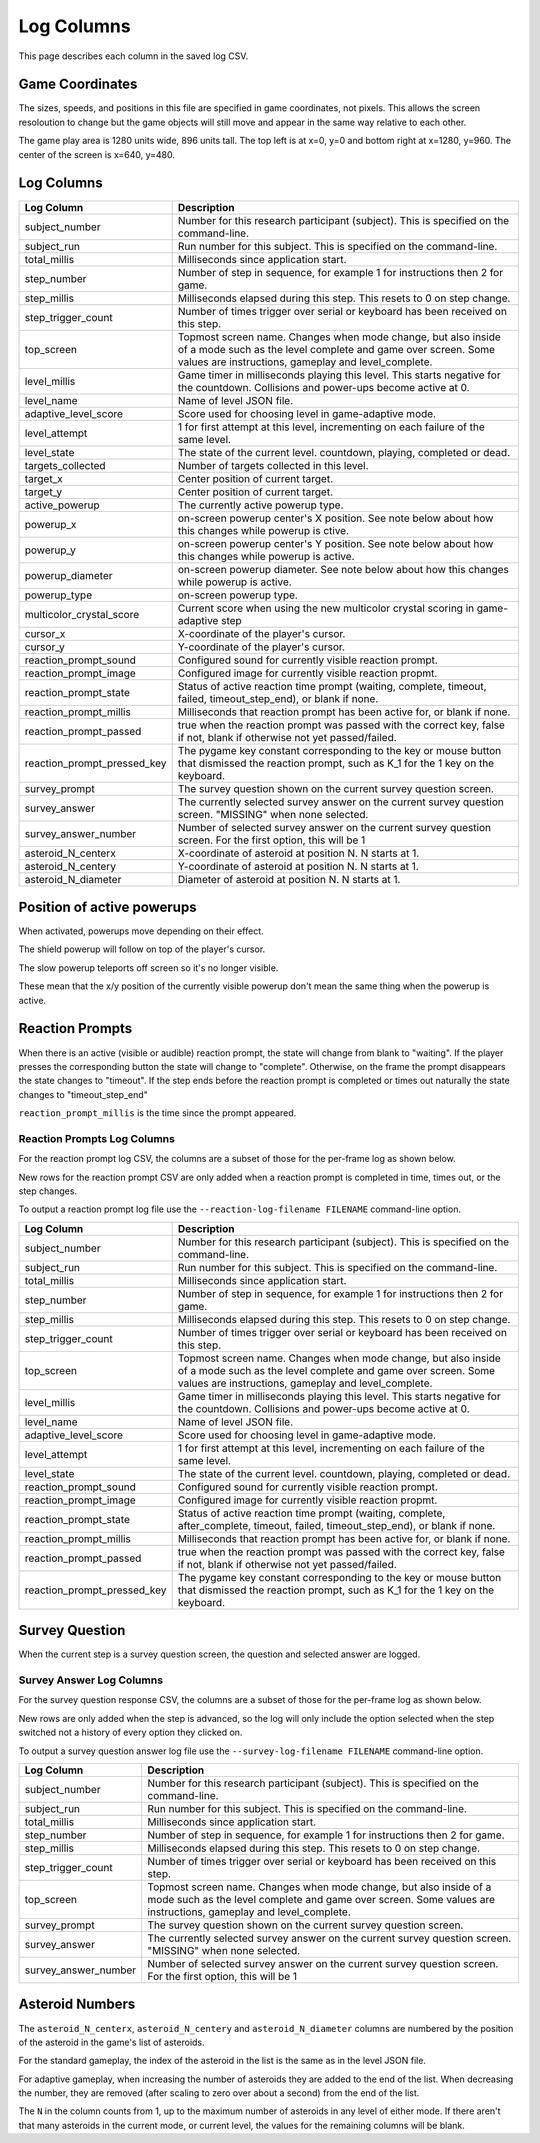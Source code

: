 ***********
Log Columns
***********

This page describes each column in the saved log CSV.

Game Coordinates
======================

The sizes, speeds, and positions in this file are specified in game coordinates, not pixels. This allows the screen resoloution to change but the game objects will still move and appear in the same way relative to each other.

The game play area is 1280 units wide, 896 units tall. The top left is at x=0, y=0 and bottom right at x=1280, y=960. The center of the screen is x=640, y=480.


.. _log-columns-label:

Log Columns
================

+-----------------------------+---------------------------------------------------------------------------------------------------------------------------------------------------------------------------------------+
| Log Column                  | Description                                                                                                                                                                           |
+=============================+=======================================================================================================================================================================================+
| subject_number              | Number for this research participant (subject). This is specified on the command-line.                                                                                                |
+-----------------------------+---------------------------------------------------------------------------------------------------------------------------------------------------------------------------------------+
| subject_run                 |   Run number for this subject. This is specified on the command-line.                                                                                                                 |
+-----------------------------+---------------------------------------------------------------------------------------------------------------------------------------------------------------------------------------+
| total_millis                |  Milliseconds since application start.                                                                                                                                                |
+-----------------------------+---------------------------------------------------------------------------------------------------------------------------------------------------------------------------------------+
| step_number                 |  Number of step in sequence, for example 1 for instructions then 2 for game.                                                                                                          |
+-----------------------------+---------------------------------------------------------------------------------------------------------------------------------------------------------------------------------------+
| step_millis                 |  Milliseconds elapsed during this step. This resets to 0 on step change.                                                                                                              |
+-----------------------------+---------------------------------------------------------------------------------------------------------------------------------------------------------------------------------------+
| step_trigger_count          |  Number of times trigger over serial or keyboard has been received on this step.                                                                                                      |
+-----------------------------+---------------------------------------------------------------------------------------------------------------------------------------------------------------------------------------+
| top_screen                  |  Topmost screen name. Changes when mode change, but also inside of a mode such as the level complete and game over screen. Some values are instructions, gameplay and level_complete. |
+-----------------------------+---------------------------------------------------------------------------------------------------------------------------------------------------------------------------------------+
| level_millis                | Game timer in milliseconds playing this level. This starts negative for the countdown. Collisions and power-ups become active at 0.                                                   |
+-----------------------------+---------------------------------------------------------------------------------------------------------------------------------------------------------------------------------------+
| level_name                  |  Name of level JSON file.                                                                                                                                                             |
+-----------------------------+---------------------------------------------------------------------------------------------------------------------------------------------------------------------------------------+
| adaptive_level_score        |  Score used for choosing level in game-adaptive mode.                                                                                                                                 |
+-----------------------------+---------------------------------------------------------------------------------------------------------------------------------------------------------------------------------------+
| level_attempt               | 1 for first attempt at this level, incrementing on each failure of the same level.                                                                                                    |
+-----------------------------+---------------------------------------------------------------------------------------------------------------------------------------------------------------------------------------+
| level_state                 | The state of the current level. countdown, playing, completed or dead.                                                                                                                |
+-----------------------------+---------------------------------------------------------------------------------------------------------------------------------------------------------------------------------------+
| targets_collected           | Number of targets collected in this level.                                                                                                                                            |
+-----------------------------+---------------------------------------------------------------------------------------------------------------------------------------------------------------------------------------+
| target_x                    | Center position of current target.                                                                                                                                                    |
+-----------------------------+---------------------------------------------------------------------------------------------------------------------------------------------------------------------------------------+
| target_y                    | Center position of current target.                                                                                                                                                    |
+-----------------------------+---------------------------------------------------------------------------------------------------------------------------------------------------------------------------------------+
| active_powerup              | The currently active powerup type.                                                                                                                                                    |
+-----------------------------+---------------------------------------------------------------------------------------------------------------------------------------------------------------------------------------+
| powerup_x                   | on-screen powerup center's X position. See note below about how this changes while powerup is ctive.                                                                                  |
+-----------------------------+---------------------------------------------------------------------------------------------------------------------------------------------------------------------------------------+
| powerup_y                   | on-screen powerup center's Y position. See note below about how this changes while powerup is active.                                                                                 |
+-----------------------------+---------------------------------------------------------------------------------------------------------------------------------------------------------------------------------------+
| powerup_diameter            | on-screen powerup diameter. See note below about how this changes while powerup is active.                                                                                            |
+-----------------------------+---------------------------------------------------------------------------------------------------------------------------------------------------------------------------------------+
| powerup_type                | on-screen powerup type.                                                                                                                                                               |
+-----------------------------+---------------------------------------------------------------------------------------------------------------------------------------------------------------------------------------+
| multicolor_crystal_score    | Current score when using the new multicolor crystal scoring in game-adaptive step                                                                                                     |
+-----------------------------+---------------------------------------------------------------------------------------------------------------------------------------------------------------------------------------+
| cursor_x                    | X-coordinate of the player's cursor.                                                                                                                                                  |
+-----------------------------+---------------------------------------------------------------------------------------------------------------------------------------------------------------------------------------+
| cursor_y                    | Y-coordinate of the player's cursor.                                                                                                                                                  |
+-----------------------------+---------------------------------------------------------------------------------------------------------------------------------------------------------------------------------------+
| reaction_prompt_sound       | Configured sound for currently visible reaction prompt.                                                                                                                               |
+-----------------------------+---------------------------------------------------------------------------------------------------------------------------------------------------------------------------------------+
| reaction_prompt_image       | Configured image for currently visible reaction propmt.                                                                                                                               |
+-----------------------------+---------------------------------------------------------------------------------------------------------------------------------------------------------------------------------------+
| reaction_prompt_state       | Status of active reaction time prompt (waiting, complete, timeout, failed, timeout_step_end), or blank if none.                                                                       |
+-----------------------------+---------------------------------------------------------------------------------------------------------------------------------------------------------------------------------------+
| reaction_prompt_millis      | Milliseconds that reaction prompt has been active for, or blank if none.                                                                                                              |
+-----------------------------+---------------------------------------------------------------------------------------------------------------------------------------------------------------------------------------+
| reaction_prompt_passed      | true when the reaction prompt was passed with the correct key, false if not, blank if otherwise not yet passed/failed.                                                                |
+-----------------------------+---------------------------------------------------------------------------------------------------------------------------------------------------------------------------------------+
| reaction_prompt_pressed_key | The pygame key constant corresponding to the key or mouse button that dismissed the reaction prompt, such as K_1 for the 1 key on the keyboard.                                       |
+-----------------------------+---------------------------------------------------------------------------------------------------------------------------------------------------------------------------------------+
| survey_prompt               | The survey question shown on the current survey question screen.                                                                                                                      |
+-----------------------------+---------------------------------------------------------------------------------------------------------------------------------------------------------------------------------------+
| survey_answer               | The currently selected survey answer on the current survey question screen. "MISSING" when none selected.                                                                             |
+-----------------------------+---------------------------------------------------------------------------------------------------------------------------------------------------------------------------------------+
| survey_answer_number        | Number of selected survey answer on the current survey question screen. For the first option, this will be 1                                                                          |
+-----------------------------+---------------------------------------------------------------------------------------------------------------------------------------------------------------------------------------+
| asteroid_N_centerx          | X-coordinate of asteroid at position N. N starts at 1.                                                                                                                                |
+-----------------------------+---------------------------------------------------------------------------------------------------------------------------------------------------------------------------------------+
| asteroid_N_centery          | Y-coordinate of asteroid at position N. N starts at 1.                                                                                                                                |
+-----------------------------+---------------------------------------------------------------------------------------------------------------------------------------------------------------------------------------+
| asteroid_N_diameter         | Diameter of asteroid at position N. N starts at 1.                                                                                                                                    |
+-----------------------------+---------------------------------------------------------------------------------------------------------------------------------------------------------------------------------------+


Position of active powerups
===========================

When activated, powerups move depending on their effect.

The shield powerup will follow on top of the player's cursor.

The slow powerup teleports off screen so it's no longer visible.

These mean that the x/y position of the currently visible powerup
don't mean the same thing when the powerup is active.

Reaction Prompts
================

When there is an active (visible or audible) reaction prompt, the state will change from blank to "waiting". If the player presses the corresponding button the state will change to "complete". Otherwise, on the frame the prompt disappears the state changes to "timeout". If the step ends before the reaction prompt is completed or times out naturally the state changes to "timeout_step_end"

``reaction_prompt_millis`` is the time since the prompt appeared.

Reaction Prompts Log Columns
-----------------------------
For the reaction prompt log CSV, the columns are a subset of those for the per-frame log as shown below.

New rows for the reaction prompt CSV are only added when a reaction prompt is completed in time, times out, or the step changes.

To output a reaction prompt log file use the ``--reaction-log-filename FILENAME`` command-line option. 

+-----------------------------+---------------------------------------------------------------------------------------------------------------------------------------------------------------------------------------+
| Log Column                  | Description                                                                                                                                                                           |
+=============================+=======================================================================================================================================================================================+
| subject_number              | Number for this research participant (subject). This is specified on the command-line.                                                                                                |
+-----------------------------+---------------------------------------------------------------------------------------------------------------------------------------------------------------------------------------+
| subject_run                 |   Run number for this subject. This is specified on the command-line.                                                                                                                 |
+-----------------------------+---------------------------------------------------------------------------------------------------------------------------------------------------------------------------------------+
| total_millis                |  Milliseconds since application start.                                                                                                                                                |
+-----------------------------+---------------------------------------------------------------------------------------------------------------------------------------------------------------------------------------+
| step_number                 |  Number of step in sequence, for example 1 for instructions then 2 for game.                                                                                                          |
+-----------------------------+---------------------------------------------------------------------------------------------------------------------------------------------------------------------------------------+
| step_millis                 |  Milliseconds elapsed during this step. This resets to 0 on step change.                                                                                                              |
+-----------------------------+---------------------------------------------------------------------------------------------------------------------------------------------------------------------------------------+
| step_trigger_count          |  Number of times trigger over serial or keyboard has been received on this step.                                                                                                      |
+-----------------------------+---------------------------------------------------------------------------------------------------------------------------------------------------------------------------------------+
| top_screen                  |  Topmost screen name. Changes when mode change, but also inside of a mode such as the level complete and game over screen. Some values are instructions, gameplay and level_complete. |
+-----------------------------+---------------------------------------------------------------------------------------------------------------------------------------------------------------------------------------+
| level_millis                | Game timer in milliseconds playing this level. This starts negative for the countdown. Collisions and power-ups become active at 0.                                                   |
+-----------------------------+---------------------------------------------------------------------------------------------------------------------------------------------------------------------------------------+
| level_name                  |  Name of level JSON file.                                                                                                                                                             |
+-----------------------------+---------------------------------------------------------------------------------------------------------------------------------------------------------------------------------------+
| adaptive_level_score        |  Score used for choosing level in game-adaptive mode.                                                                                                                                 |
+-----------------------------+---------------------------------------------------------------------------------------------------------------------------------------------------------------------------------------+
| level_attempt               | 1 for first attempt at this level, incrementing on each failure of the same level.                                                                                                    |
+-----------------------------+---------------------------------------------------------------------------------------------------------------------------------------------------------------------------------------+
| level_state                 | The state of the current level. countdown, playing, completed or dead.                                                                                                                |
+-----------------------------+---------------------------------------------------------------------------------------------------------------------------------------------------------------------------------------+
| reaction_prompt_sound       | Configured sound for currently visible reaction prompt.                                                                                                                               |
+-----------------------------+---------------------------------------------------------------------------------------------------------------------------------------------------------------------------------------+
| reaction_prompt_image       | Configured image for currently visible reaction propmt.                                                                                                                               |
+-----------------------------+---------------------------------------------------------------------------------------------------------------------------------------------------------------------------------------+
| reaction_prompt_state       | Status of active reaction time prompt (waiting, complete, after_complete, timeout, failed, timeout_step_end), or blank if none.                                                       |
+-----------------------------+---------------------------------------------------------------------------------------------------------------------------------------------------------------------------------------+
| reaction_prompt_millis      | Milliseconds that reaction prompt has been active for, or blank if none.                                                                                                              |
+-----------------------------+---------------------------------------------------------------------------------------------------------------------------------------------------------------------------------------+
| reaction_prompt_passed      | true when the reaction prompt was passed with the correct key, false if not, blank if otherwise not yet passed/failed.                                                                |
+-----------------------------+---------------------------------------------------------------------------------------------------------------------------------------------------------------------------------------+
| reaction_prompt_pressed_key | The pygame key constant corresponding to the key or mouse button that dismissed the reaction prompt, such as K_1 for the 1 key on the keyboard.                                       |
+-----------------------------+---------------------------------------------------------------------------------------------------------------------------------------------------------------------------------------+

Survey Question
===============

When the current step is a survey question screen, the question and selected answer are logged.

Survey Answer Log Columns
-------------------------
For the survey question response CSV, the columns are a subset of those for the per-frame log as shown below.

New rows are only added when the step is advanced, so the log will only include the option selected when the step switched not a history of every option they clicked on.

To output a survey question answer log file use the ``--survey-log-filename FILENAME`` command-line option. 

+------------------------+---------------------------------------------------------------------------------------------------------------------------------------------------------------------------------------+
| Log Column             | Description                                                                                                                                                                           |
+========================+=======================================================================================================================================================================================+
| subject_number         | Number for this research participant (subject). This is specified on the command-line.                                                                                                |
+------------------------+---------------------------------------------------------------------------------------------------------------------------------------------------------------------------------------+
| subject_run            |   Run number for this subject. This is specified on the command-line.                                                                                                                 |
+------------------------+---------------------------------------------------------------------------------------------------------------------------------------------------------------------------------------+
| total_millis           |  Milliseconds since application start.                                                                                                                                                |
+------------------------+---------------------------------------------------------------------------------------------------------------------------------------------------------------------------------------+
| step_number            |  Number of step in sequence, for example 1 for instructions then 2 for game.                                                                                                          |
+------------------------+---------------------------------------------------------------------------------------------------------------------------------------------------------------------------------------+
| step_millis            |  Milliseconds elapsed during this step. This resets to 0 on step change.                                                                                                              |
+------------------------+---------------------------------------------------------------------------------------------------------------------------------------------------------------------------------------+
| step_trigger_count     |  Number of times trigger over serial or keyboard has been received on this step.                                                                                                      |
+------------------------+---------------------------------------------------------------------------------------------------------------------------------------------------------------------------------------+
| top_screen             |  Topmost screen name. Changes when mode change, but also inside of a mode such as the level complete and game over screen. Some values are instructions, gameplay and level_complete. |
+------------------------+---------------------------------------------------------------------------------------------------------------------------------------------------------------------------------------+
| survey_prompt          | The survey question shown on the current survey question screen.                                                                                                                      |
+------------------------+---------------------------------------------------------------------------------------------------------------------------------------------------------------------------------------+
| survey_answer          | The currently selected survey answer on the current survey question screen. "MISSING" when none selected.                                                                             |
+------------------------+---------------------------------------------------------------------------------------------------------------------------------------------------------------------------------------+
| survey_answer_number   | Number of selected survey answer on the current survey question screen. For the first option, this will be 1                                                                          |
+------------------------+---------------------------------------------------------------------------------------------------------------------------------------------------------------------------------------+

Asteroid Numbers
================

The ``asteroid_N_centerx``, ``asteroid_N_centery`` and ``asteroid_N_diameter`` columns are numbered by the position of the asteroid in the game's list of asteroids.

For the standard gameplay, the index of the asteroid in the list is the same as in the level JSON file.

For adaptive gameplay, when increasing the number of asteroids they are added to the end of the list. When decreasing the number, they are removed (after scaling to zero over about a second) from the end of the list.

The ``N`` in the column counts from 1, up to the maximum number of asteroids in any level of either mode. If there aren't that many asteroids in the current mode, or current level, the values for the remaining columns will be blank.
